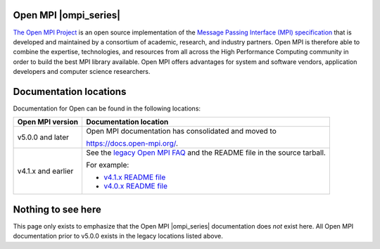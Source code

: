 .. image:: openmpi_logo.png
   :align: right

Open MPI |ompi_series|
======================

`The Open MPI Project <https://www.open-mpi.org/>`_ is an open source
implementation of the `Message Passing Interface (MPI) specification
<https://www.mpi-forum.org/docs/>`_ that is developed and maintained
by a consortium of academic, research, and industry partners.  Open
MPI is therefore able to combine the expertise, technologies, and
resources from all across the High Performance Computing community in
order to build the best MPI library available.  Open MPI offers
advantages for system and software vendors, application developers and
computer science researchers.

Documentation locations
=======================

Documentation for Open can be found in the following locations:

.. list-table::
   :header-rows: 1

   * - Open MPI version
     - Documentation location

   * - v5.0.0 and later
     - Open MPI documentation has consolidated and moved to

       https://docs.open-mpi.org/.

   * - v4.1.x and earlier
     - See the `legacy Open MPI FAQ <https://www.open-mpi.org/faq/>`_
       and the README file in the source tarball.

       For example:

       * `v4.1.x README file <https://github.com/open-mpi/ompi/blob/v4.1.x/README>`_
       * `v4.0.x README file <https://github.com/open-mpi/ompi/blob/v4.0.x/README>`_

Nothing to see here
===================

This page only exists to emphasize that the Open MPI |ompi_series|
documentation does *not* exist here.  All Open MPI documentation prior
to v5.0.0 exists in the legacy locations listed above.
